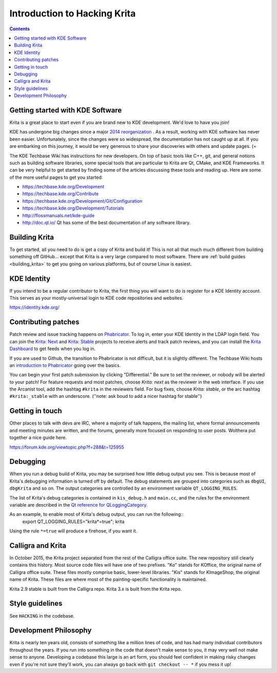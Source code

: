 .. meta::
    :description:
        Introduction to hacking Krita.

.. metadata-placeholder

    :authors: - Michael Abrahams <miabraha@gmail.com>
              - Wolthera van Hövell tot Westerflier <griffinvalley@gmail.com>
    :license: GNU free documentation license 1.3 or later.
    
.. _intro_hacking_krita:

=============================
Introduction to Hacking Krita
=============================

.. contents::

Getting started with KDE Software
---------------------------------

Krita is a great place to start even if you are brand new to KDE development. We'd love to have you join!

KDE has undergone big changes since a major `2014 reorganization <https://www.kde.org/announcements/kde-frameworks-5.0.php>`_ . As a result, working with KDE software has never been easier.  Unfortunately, since the changes were so widespread, the documentation has not caught up at all.  If you are embarking on this journey, it would be very generous to share your discoveries with others and update pages.  (=

The KDE Techbase Wiki has instructions for new developers.  On top of basic tools like C++, git, and general notions such as building software libraries, some special tools that are particular to Krita are Qt, CMake, and KDE Frameworks.  It can be very helpful to get started by finding some of the articles discussing these tools and reading up. Here are some of the more useful pages to get you started:

* https://techbase.kde.org/Development
* https://techbase.kde.org/Contribute
* https://techbase.kde.org/Development/Git/Configuration
* https://techbase.kde.org/Development/Tutorials
* http://flossmanuals.net/kde-guide
* http://doc.qt.io/  Qt has some of the best documentation of any software library.

Building Krita
--------------

To get started, all you need to do is get a copy of Krita and build it! This is not all that much much different from building something off GitHub... except that Krita is a very large compared to most software.  There are :ref:`build guides <building_krita>` to get you going on various platforms, but of course Linux is easiest.

KDE Identity
------------

If you intend to be a regular contributor to Krita, the first thing you will want to do is register for a KDE Identity account.  This serves as your mostly-universal login to KDE code repositories and websites. 

https://identity.kde.org/

Contributing patches
--------------------
Patch review and issue tracking happens on `Phabricator <https://phabricator.kde.org/>`_. To log in, enter your KDE Identity in the LDAP login field. You can join the `Krita: Next <https://phabricator.kde.org/project/profile/8/>`_ and `Krita: Stable <https://phabricator.kde.org/project/profile/7/>`_ projects to receive alerts and track patch reviews, and you can install the `Krita Dashboard <https://phabricator.kde.org/dashboard/view/7/>`_ to get feeds when you log in.

If you are used to Github, the transition to Phabricator is not difficult, but it is slightly different.  The Techbase Wiki hosts an `introduction to Phabricator <https://techbase.kde.org/Development/Phabricator>`_ going over the basics. 

You can begin your first patch submission by clicking "Differential." Be sure to set the reviewer, or nobody will be alerted to your patch! For feature requests and most patches, choose `Krita: next` as the reviewer in the web interface.  If you use the Arcanist tool, add the hashtag ``#krita`` in the reviewers field.  For bug fixes, choose `Krita: stable`, or the arc hashtag ``#krita:_stable`` with an underscore.  (''note: ask boud to add a nicer hashtag for stable'')

Getting in touch
----------------

Other places to talk with devs are IRC, where a majority of talk happens, the mailing list, where formal announcements and meeting minutes are written, and the forums, generally more focused on responding to user posts. Wolthera put together a nice guide here.

https://forum.kde.org/viewtopic.php?f=288&t=125955

Debugging
---------

When you run a debug build of Krita, you may be surprised how little debug output you see. This is because most of Krita's debugging information is turned off by default.  The debug statements are grouped into categories such as ``dbgUI``, ``dbgKrita`` and so on.  The output categories are controlled by an environment variable ``QT_LOGGING_RULES``.

The list of Krita's debug categories is contained in ``kis_debug.h`` and ``main.cc``, and the rules for the environment variable are described in the `Qt reference for QLoggingCategory <http://doc.qt.io/qt-5/qloggingcategory.html>`_.

As an example, to enable most of Krita's debug output, you can run the following::
 export QT_LOGGING_RULES="krita*=true"; krita

Using the rule ``*=true`` will produce a firehose, if you want it.

Calligra and Krita
------------------

In October 2015, the Krita project separated from the rest of the Calligra office suite.  The new repository still clearly contains this history. Most source code files will have one of two prefixes. "Ko" stands for KOffice, the original name of Calligra office suite.  These files mostly comprise basic, lower-level libraries.  "Kis" stands for KImageShop, the original name of Krita. These files are where most of the painting-specific functionality is maintained.

Krita 2.9 stable is built from the Calligra repo.  Krita 3.x is built from the Krita repo.

Style guidelines
----------------

See ``HACKING`` in the codebase.

Development Philosophy
----------------------

Krita is nearly ten years old, consists of something like a million lines of code, and has had many individual contributors throughout the years. If you run into something in the code that doesn't make sense to you, it may very well not make sense to anyone.  Developing a codebase this large is an art form, you should feel confident in making risky changes even if you're not sure they'll work, you can always go back with ``git checkout -- *`` if you mess it up!
